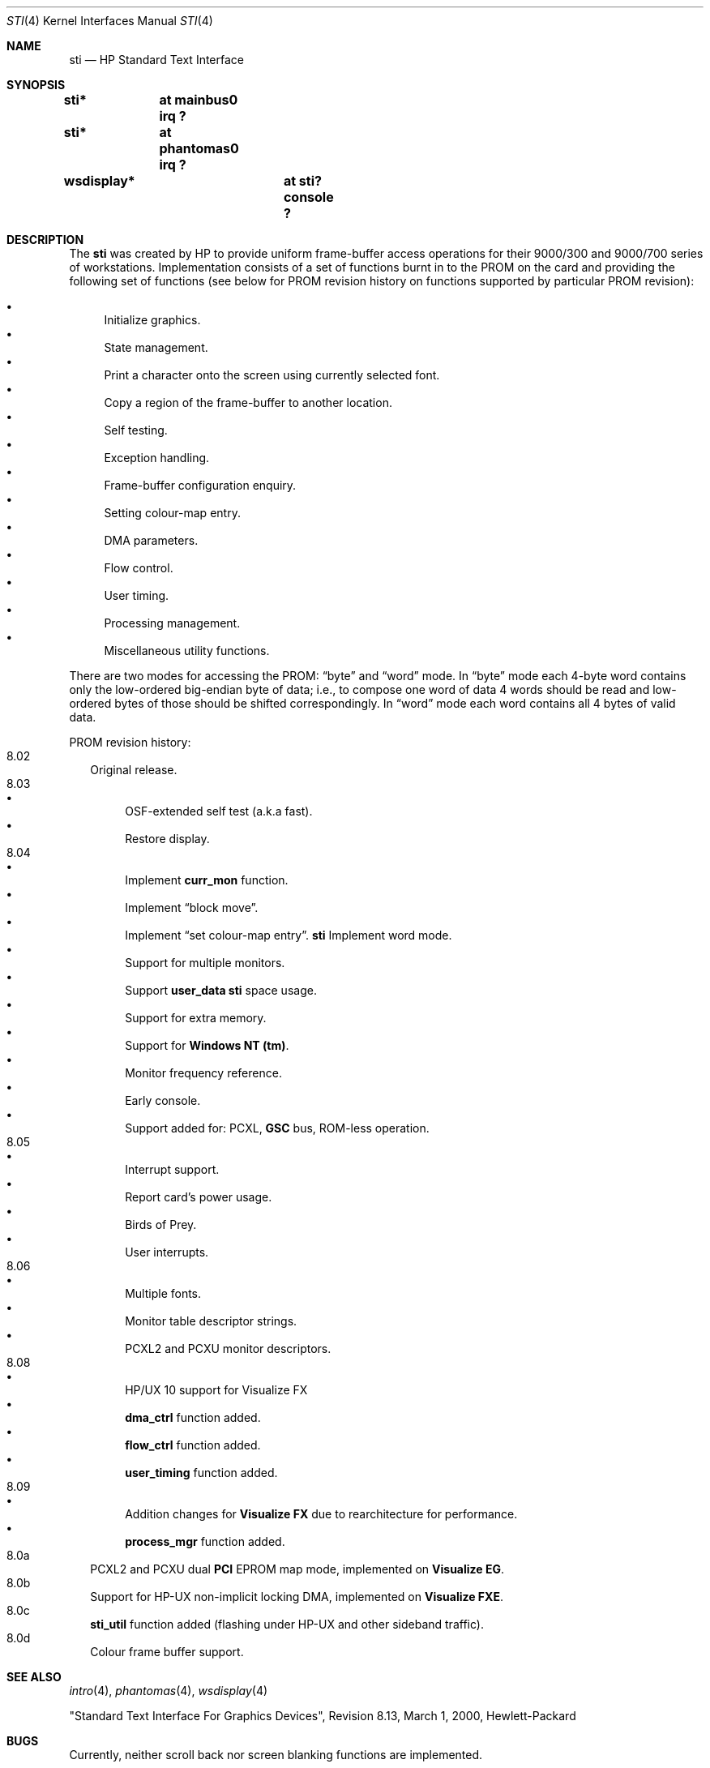 .\"	$OpenBSD: sti.4,v 1.9 2003/04/02 21:56:49 mickey Exp $
.\"
.\" Copyright (c) 2001 Michael Shalayeff
.\" All rights reserved.
.\"
.\" Redistribution and use in source and binary forms, with or without
.\" modification, are permitted provided that the following conditions
.\" are met:
.\" 1. Redistributions of source code must retain the above copyright
.\"    notice, this list of conditions and the following disclaimer.
.\" 2. Redistributions in binary form must reproduce the above copyright
.\"    notice, this list of conditions and the following disclaimer in the
.\"    documentation and/or other materials provided with the distribution.
.\" 3. All advertising materials mentioning features or use of this software
.\"    must display the following acknowledgement:
.\"      This product includes software developed by Michael Shalayeff.
.\" 4. The name of the author may not be used to endorse or promote products
.\"    derived from this software without specific prior written permission.
.\"
.\" THIS SOFTWARE IS PROVIDED BY THE AUTHOR ``AS IS'' AND ANY EXPRESS OR
.\" IMPLIED WARRANTIES, INCLUDING, BUT NOT LIMITED TO, THE IMPLIED WARRANTIES
.\" OF MERCHANTABILITY AND FITNESS FOR A PARTICULAR PURPOSE ARE DISCLAIMED.
.\" IN NO EVENT SHALL THE AUTHOR OR HIS RELATIVES BE LIABLE FOR ANY DIRECT,
.\" INDIRECT, INCIDENTAL, SPECIAL, EXEMPLARY, OR CONSEQUENTIAL DAMAGES
.\" (INCLUDING, BUT NOT LIMITED TO, PROCUREMENT OF SUBSTITUTE GOODS OR
.\" SERVICES; LOSS OF MIND, USE, DATA, OR PROFITS; OR BUSINESS INTERRUPTION)
.\" HOWEVER CAUSED AND ON ANY THEORY OF LIABILITY, WHETHER IN CONTRACT,
.\" STRICT LIABILITY, OR TORT (INCLUDING NEGLIGENCE OR OTHERWISE) ARISING
.\" IN ANY WAY OUT OF THE USE OF THIS SOFTWARE, EVEN IF ADVISED OF
.\" THE POSSIBILITY OF SUCH DAMAGE.
.\"
.Dd May 11, 2001
.Dt STI 4
.Os
.Sh NAME
.Nm sti
.Nd HP Standard Text Interface
.Sh SYNOPSIS
.Cd "sti*	at mainbus0 irq ?"
.Cd "sti*	at phantomas0 irq ?"
.\" .Cd "sti*	at pci? device ? function ?"
.Cd "wsdisplay*	at sti? console ?"
.Sh DESCRIPTION
The
.Nm
was created by HP to provide uniform frame-buffer access operations
for their 9000/300 and 9000/700 series of workstations.
Implementation consists of a set of functions burnt in to the PROM
on the card and providing the following set of functions (see below
for PROM revision history on functions supported by particular PROM
revision):
.Pp
.Bl -bullet -compact
.It
Initialize graphics.
.It
State management.
.It
Print a character onto the screen using currently selected font.
.It
Copy a region of the frame-buffer to another location.
.It
Self testing.
.It
Exception handling.
.It
Frame-buffer configuration enquiry.
.It
Setting colour-map entry.
.It
DMA parameters.
.It
Flow control.
.It
User timing.
.It
Processing management.
.It
Miscellaneous utility functions.
.El
.Pp
There are two modes for accessing the PROM:
.Dq byte
and
.Dq word
mode.
In
.Dq byte
mode each 4-byte word contains only the low-ordered big-endian
byte of data; i.e., to compose one word of data 4 words should be read
and low-ordered bytes of those should be shifted correspondingly.
In
.Dq word
mode each word contains all 4 bytes of valid data.
.Pp
PROM revision history:
.Bl -tag -width "00.00" -compact
.It 8.02
Original release.
.It 8.03
.Bl -bullet -compact
.It
OSF-extended self test (a.k.a fast).
.It
Restore display.
.El
.It 8.04
.Bl -bullet -compact
.\" global cfg
.\" rename global cfg ext
.\" global cfg ext
.It
Implement
.Nm curr_mon
function.
.\" friendly boot
.\" sti_mem_addr
.\" dd
.\" word mode
.\" num mons
.\" mon tbl
.\" user data
.\" sti mem req
.\" user data size
.\" maxtime
.\" mon tbl desc struct
.\" init_inptr
.\" rename init_inptr_ext
.\" init_inptr_ext
.\" config mon type
.\" cmt change
.\" font unpmv
.\" non text
.It
Implement
.Dq block move .
.\" non-text
.It
Implement
.Dq set colour-map entry .
.Nm
Implement word mode.
.It
Support for multiple monitors.
.It
Support
.Nm user_data
.Nm
space usage.
.It
Support for extra memory.
.It
Support for
.Nm Windows NT (tm) .
.It
Monitor frequency reference.
.It
Early console.
.It
Support added for: PCXL,
.Nm GSC
bus, ROM-less operation.
.El
.It 8.05
.Bl -bullet -compact
.It
Interrupt support.
.It
Report card's power usage.
.It
Birds of Prey.
.It
User interrupts.
.El
.It 8.06
.Bl -bullet -compact
.It
Multiple fonts.
.It
Monitor table descriptor strings.
.It
PCXL2 and PCXU monitor descriptors.
.El
.It 8.08
.Bl -bullet -compact
.It
HP/UX 10 support for Visualize FX
.It
.Nm dma_ctrl
function added.
.It
.Nm flow_ctrl
function added.
.It
.Nm user_timing
function added.
.El
.It 8.09
.Bl -bullet -compact
.It
Addition changes for
.Nm Visualize FX
due to rearchitecture for performance.
.It
.Nm process_mgr
function added.
.El
.It 8.0a
PCXL2 and PCXU dual
.Nm PCI
EPROM map mode, implemented on
.Nm Visualize EG .
.It 8.0b
Support for HP-UX non-implicit locking DMA, implemented on
.Nm Visualize FXE .
.It 8.0c
.Nm sti_util
function added (flashing under HP-UX and other sideband traffic).
.It 8.0d
Colour frame buffer support.
.El
.Sh SEE ALSO
.Xr intro 4 ,
.Xr phantomas 4 ,
.Xr wsdisplay 4
.Pp
"Standard Text Interface For Graphics Devices",
Revision 8.13, March 1, 2000, Hewlett-Packard
.Sh BUGS
Currently, neither scroll back nor screen blanking functions
are implemented.
.Sh HISTORY
The
.Nm
driver was written by
.An Michael Shalayeff Aq mickey@openbsd.org
for HPPA
port for
.Ox 2.7 .
